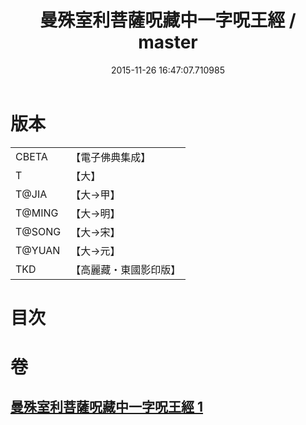 #+TITLE: 曼殊室利菩薩呪藏中一字呪王經 / master
#+DATE: 2015-11-26 16:47:07.710985
* 版本
 |     CBETA|【電子佛典集成】|
 |         T|【大】     |
 |     T@JIA|【大→甲】   |
 |    T@MING|【大→明】   |
 |    T@SONG|【大→宋】   |
 |    T@YUAN|【大→元】   |
 |       TKD|【高麗藏・東國影印版】|

* 目次
* 卷
** [[file:KR6j0407_001.txt][曼殊室利菩薩呪藏中一字呪王經 1]]
